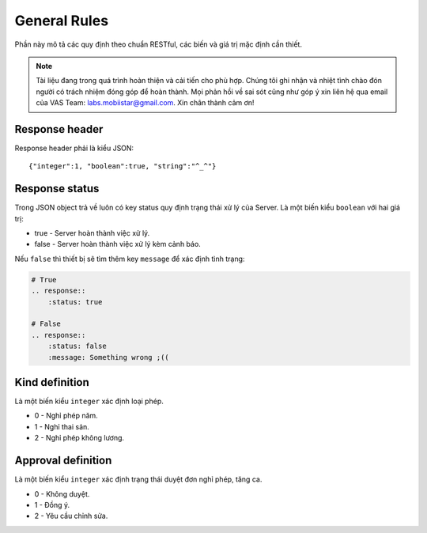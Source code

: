General Rules
=============

Phần này mô tả các quy định theo chuẩn RESTful, các biến và giá trị mặc định cần thiết.

.. note:: Tài liệu đang trong quá trình hoàn thiện và cải tiến cho phù hợp.
          Chúng tôi ghi nhận và nhiệt tình chào đón người có trách nhiệm đóng góp để hoàn thành.
          Mọi phản hồi về sai sót cũng như góp ý xin liên hệ qua email của VAS Team: labs.mobiistar@gmail.com.
          Xin chân thành cảm ơn!
          
.. _in-rule-res-header:

Response header
---------------
Response header phải là kiểu JSON::

    {"integer":1, "boolean":true, "string":"^_^"}

.. _in-rule-res-status:

Response status
---------------
Trong JSON object trả về luôn có key status quy định trạng thái xử lý của Server.
Là một biến kiểu ``boolean`` với hai giá trị:

* true - Server hoàn thành việc xử lý.
* false - Server hoàn thành việc xử lý kèm cảnh báo.

Nếu ``false`` thì thiết bị sẽ tìm thêm key ``message`` để xác định tình trạng:

.. code-block:: restructuredtext

    # True
    .. response:: 
        :status: true

    # False
    .. response:: 
        :status: false
        :message: Something wrong ;((

.. _in-rule-kind-mapping:

Kind definition
---------------
Là một biến kiểu ``integer`` xác định loại phép.

* 0 - Nghỉ phép năm.
* 1 - Nghỉ thai sản.
* 2 - Nghỉ phép không lương.

.. _in-rule-approval-mapping:

Approval definition
-------------------
Là một biến kiểu ``integer`` xác định trạng thái duyệt đơn nghỉ phép, tăng ca.

* 0 - Không duyệt.
* 1 - Đồng ý.
* 2 - Yêu cầu chỉnh sửa.

